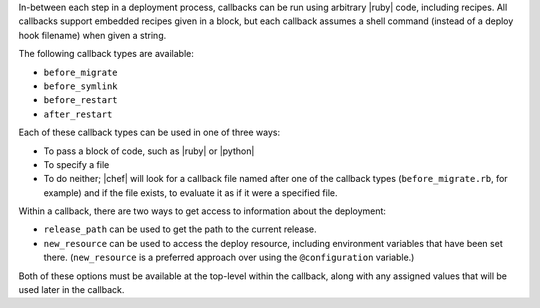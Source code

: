 .. The contents of this file are included in multiple topics.
.. This file should not be changed in a way that hinders its ability to appear in multiple documentation sets.

In-between each step in a deployment process, callbacks can be run using arbitrary |ruby| code, including recipes. All callbacks support embedded recipes given in a block, but each callback assumes a shell command (instead of a deploy hook filename) when given a string.

The following callback types are available:

* ``before_migrate``
* ``before_symlink``
* ``before_restart``
* ``after_restart``

Each of these callback types can be used in one of three ways:

* To pass a block of code, such as |ruby| or |python|
* To specify a file
* To do neither; |chef| will look for a callback file named after one of the callback types (``before_migrate.rb``, for example) and if the file exists, to evaluate it as if it were a specified file.

Within a callback, there are two ways to get access to information about the deployment:

* ``release_path`` can be used to get the path to the current release.
* ``new_resource`` can be used to access the deploy resource, including environment variables that have been set there. (``new_resource`` is a preferred approach over using the ``@configuration`` variable.)

Both of these options must be available at the top-level within the callback, along with any assigned values that will be used later in the callback.
